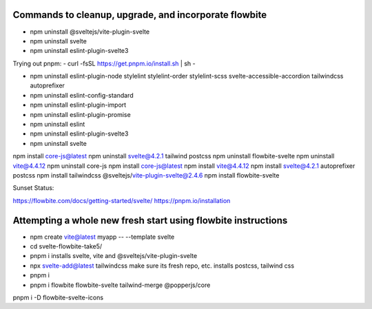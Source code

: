 Commands to cleanup, upgrade, and incorporate flowbite
------------------------------------------------------
- npm uninstall @sveltejs/vite-plugin-svelte
- npm uninstall svelte
- npm uninstall eslint-plugin-svelte3


Trying out pnpm:
- curl -fsSL https://get.pnpm.io/install.sh | sh -


- npm uninstall eslint-plugin-node stylelint stylelint-order stylelint-scss svelte-accessible-accordion tailwindcss autoprefixer

- npm uninstall eslint-config-standard
- npm uninstall eslint-plugin-import
- npm uninstall eslint-plugin-promise
- npm uninstall eslint
- npm uninstall eslint-plugin-svelte3
- npm uninstall svelte
npm install core-js@latest
npm uninstall svelte@4.2.1 tailwind postcss
npm uninstall flowbite-svelte
npm uninstall vite@4.4.12
npm uninstall core-js
npm install core-js@latest
npm install vite@4.4.12
npm install svelte@4.2.1 autoprefixer postcss
npm install tailwindcss @sveltejs/vite-plugin-svelte@2.4.6
npm install flowbite-svelte

Sunset Status:


https://flowbite.com/docs/getting-started/svelte/
https://pnpm.io/installation

Attempting a whole new fresh start using flowbite instructions
---------------------------------------------------------------

- npm create vite@latest myapp -- --template svelte
- cd svelte-flowbite-take5/
- pnpm i
  installs svelte, vite and @sveltejs/vite-plugin-svelte
- npx svelte-add@latest tailwindcss
  make sure its fresh repo, etc. installs postcss, tailwind css

- pnpm i

- pnpm i flowbite flowbite-svelte tailwind-merge @popperjs/core


pnpm i -D flowbite-svelte-icons
